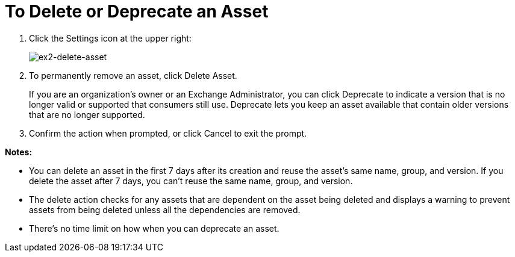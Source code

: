 = To Delete or Deprecate an Asset

. Click the Settings icon at the upper right:
+
image:ex2-delete-asset.png[ex2-delete-asset]
+
. To permanently remove an asset, click Delete Asset.
+
If you are an organization's owner or an Exchange Administrator, you can click Deprecate to indicate a version that is no longer valid or supported
that consumers still use. Deprecate lets you keep an asset available
that contain older versions that are no longer supported.
. Confirm the action when prompted, or click Cancel to exit the prompt.

*Notes:*

* You can delete an asset in the first 7 days after its creation and reuse the asset's same name, group, and version. If you delete the asset after 7 days, you can't reuse the same name, group, and version.
* The delete action checks for any assets that are dependent on the asset being deleted and displays a warning to prevent assets from being deleted unless all the dependencies are removed. 
* There's no time limit on how when you can deprecate an asset.

